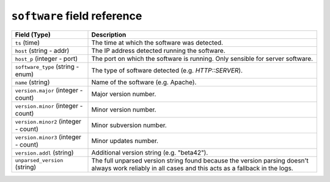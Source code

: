 ``software`` field reference
----------------------------

.. list-table::
   :header-rows: 1
   :class: longtable
   :widths: 1 3

   * - Field (Type)
     - Description

   * - ``ts`` (time)
     - The time at which the software was detected.

   * - ``host`` (string - addr)
     - The IP address detected running the software.

   * - ``host_p`` (integer - port)
     - The port on which the software is running. Only sensible for
       server software.

   * - ``software_type`` (string - enum)
     - The type of software detected (e.g. `HTTP::SERVER`).

   * - ``name`` (string)
     - Name of the software (e.g. Apache).

   * - ``version.major`` (integer - count)
     - Major version number.

   * - ``version.minor`` (integer - count)
     - Minor version number.

   * - ``version.minor2`` (integer - count)
     - Minor subversion number.

   * - ``version.minor3`` (integer - count)
     - Minor updates number.

   * - ``version.addl`` (string)
     - Additional version string (e.g. \"beta42\").

   * - ``unparsed_version`` (string)
     - The full unparsed version string found because the version
       parsing doesn't always work reliably in all cases and this
       acts as a fallback in the logs.

